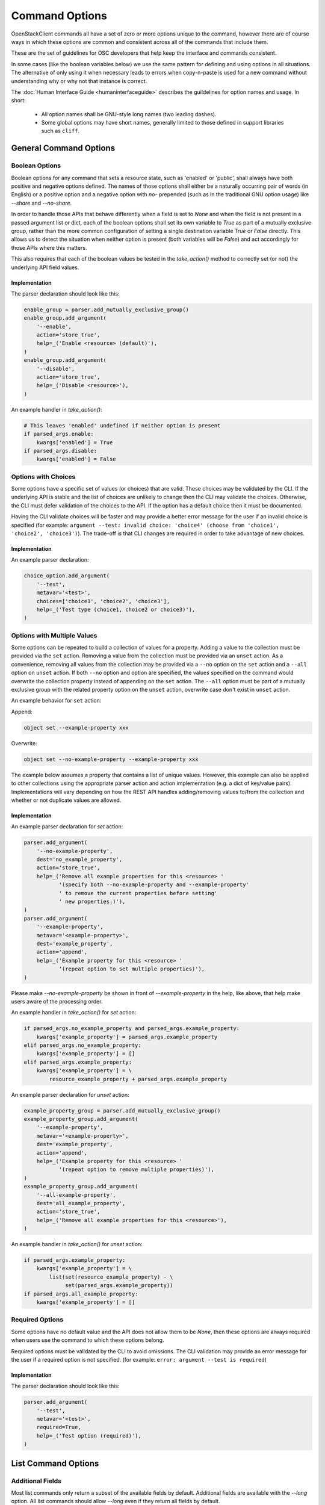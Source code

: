 ===============
Command Options
===============

OpenStackClient commands all have a set of zero or more options unique to
the command, however there are of course ways in which these options are
common and consistent across all of the commands that include them.

These are the set of guidelines for OSC developers that help keep the
interface and commands consistent.

In some cases (like the boolean variables below) we use the same pattern
for defining and using options in all situations.  The alternative of only
using it when necessary leads to errors when copy-n-paste is used for a
new command without understanding why or why not that instance is correct.

The :doc:`Human Interface Guide <humaninterfaceguide>`
describes the guildelines for option names and usage.  In short:
  * All option names shall be GNU-style long names (two leading dashes).
  * Some global options may have short names, generally limited to those defined
    in support libraries such as ``cliff``.

General Command Options
=======================

Boolean Options
---------------

Boolean options for any command that sets a resource state, such as 'enabled'
or 'public', shall always have both positive and negative options defined.
The names of those options shall either be a naturally occurring pair of
words (in English) or a positive option and a negative option with `no-`
prepended (such as in the traditional GNU option usage) like `--share` and
`--no-share`.

In order to handle those APIs that behave differently when a field is set to
`None` and when the field is not present in a passed argument list or dict,
each of the boolean options shall set its own variable to `True` as part of
a mutually exclusive group, rather than the more common configuration of
setting a single destination variable `True` or `False` directly.  This allows
us to detect the situation when neither option is present (both variables will
be `False`) and act accordingly for those APIs where this matters.

This also requires that each of the boolean values be tested in the
`take_action()` method to correctly set (or not) the underlying API field
values.

.. option:: --enable

    Enable <resource> (default)

.. option:: --disable

    Disable <resource>

Implementation
~~~~~~~~~~~~~~

The parser declaration should look like this:

.. code-block:: python

        enable_group = parser.add_mutually_exclusive_group()
        enable_group.add_argument(
            '--enable',
            action='store_true',
            help=_('Enable <resource> (default)'),
        )
        enable_group.add_argument(
            '--disable',
            action='store_true',
            help=_('Disable <resource>'),
        )

An example handler in `take_action()`:

.. code-block:: python

        # This leaves 'enabled' undefined if neither option is present
        if parsed_args.enable:
            kwargs['enabled'] = True
        if parsed_args.disable:
            kwargs['enabled'] = False

Options with Choices
--------------------

Some options have a specific set of values (or choices) that are valid.
These choices may be validated by the CLI. If the underlying API is stable
and the list of choices are unlikely to change then the CLI may validate
the choices. Otherwise, the CLI must defer validation of the choices to
the API. If the option has a default choice then it must be documented.

Having the CLI validate choices will be faster and may provide a better
error message for the user if an invalid choice is specified
(for example: ``argument --test: invalid choice: 'choice4' (choose from 'choice1', 'choice2', 'choice3')``).
The trade-off is that CLI changes are required in order to take advantage
of new choices.

Implementation
~~~~~~~~~~~~~~

An example parser declaration:

.. code-block:: python

        choice_option.add_argument(
            '--test',
            metavar='<test>',
            choices=['choice1', 'choice2', 'choice3'],
            help=_('Test type (choice1, choice2 or choice3)'),
        )

Options with Multiple Values
----------------------------

Some options can be repeated to build a collection of values for a property.
Adding a value to the collection must be provided via the ``set`` action.
Removing a value from the collection must be provided via an ``unset`` action.
As a convenience, removing all values from the collection may be provided via a
``--no`` option on the ``set`` action and a ``--all`` option on ``unset``
action. If both ``--no`` option and option are specified, the values specified
on the command would overwrite the collection property instead of appending on
the ``set`` action. The ``--all`` option must be part of a mutually exclusive
group with the related property option on the ``unset`` action, overwrite case
don't exist in ``unset`` action.

An example behavior for ``set`` action:

Append:

.. code-block:: bash

    object set --example-property xxx

Overwrite:

.. code-block:: bash

    object set --no-example-property --example-property xxx

The example below assumes a property that contains a list of unique values.
However, this example can also be applied to other collections using the
appropriate parser action and action implementation (e.g. a dict of key/value
pairs). Implementations will vary depending on how the REST API handles
adding/removing values to/from the collection and whether or not duplicate
values are allowed.

Implementation
~~~~~~~~~~~~~~

An example parser declaration for `set` action:

.. code-block:: python

        parser.add_argument(
            '--no-example-property',
            dest='no_example_property',
            action='store_true',
            help=_('Remove all example properties for this <resource> '
                   '(specify both --no-example-property and --example-property'
                   ' to remove the current properties before setting'
                   ' new properties.)'),
        )
        parser.add_argument(
            '--example-property',
            metavar='<example-property>',
            dest='example_property',
            action='append',
            help=_('Example property for this <resource> '
                   '(repeat option to set multiple properties)'),
        )

Please make `--no-example-property` be shown in front of `--example-property`
in the help, like above, that help make users aware of the processing order.

An example handler in `take_action()` for `set` action:

.. code-block:: python

        if parsed_args.no_example_property and parsed_args.example_property:
            kwargs['example_property'] = parsed_args.example_property
        elif parsed_args.no_example_property:
            kwargs['example_property'] = []
        elif parsed_args.example_property:
            kwargs['example_property'] = \
                resource_example_property + parsed_args.example_property

An example parser declaration for `unset` action:

.. code-block:: python

        example_property_group = parser.add_mutually_exclusive_group()
        example_property_group.add_argument(
            '--example-property',
            metavar='<example-property>',
            dest='example_property',
            action='append',
            help=_('Example property for this <resource> '
                   '(repeat option to remove multiple properties)'),
        )
        example_property_group.add_argument(
            '--all-example-property',
            dest='all_example_property',
            action='store_true',
            help=_('Remove all example properties for this <resource>'),
        )

An example handler in `take_action()` for `unset` action:

.. code-block:: python

        if parsed_args.example_property:
            kwargs['example_property'] = \
                list(set(resource_example_property) - \
                     set(parsed_args.example_property))
        if parsed_args.all_example_property:
            kwargs['example_property'] = []

Required Options
----------------

Some options have no default value and the API does not allow them to be
`None`, then these options are always required when users use the command
to which these options belong.

Required options must be validated by the CLI to avoid omissions. The CLI
validation may provide an error message for the user if a required option
is not specified.
(for example: ``error: argument --test is required``)

.. option:: --test

    Test option (required)

Implementation
~~~~~~~~~~~~~~

The parser declaration should look like this:

.. code-block:: python

        parser.add_argument(
            '--test',
            metavar='<test>',
            required=True,
            help=_('Test option (required)'),
        )

List Command Options
====================

Additional Fields
-----------------

Most list commands only return a subset of the available fields by default.
Additional fields are available with the `--long` option.  All list
commands should allow `--long` even if they return all fields by default.

.. option:: --long

    List additional fields in output

Implementation
~~~~~~~~~~~~~~

The parser declaration should look like this:

.. code-block:: python

        parser.add_argument(
            '--long',
            action='store_true',
            default=False,
            help='List additional fields in output',
        )

Pagination
----------

There are many ways to do pagination, some OpenStack APIs support it, some
don't. OpenStackClient attempts to define a single common way to specify
pagination on the command line.

.. option:: --marker <marker>

    Anchor for paging

.. option:: --limit <limit>

    Limit number of <resource> returned (*integer*)

Implementation
~~~~~~~~~~~~~~

The parser declaration should look like this:

.. code-block:: python

        parser.add_argument(
            "--marker",
            metavar="<marker>",
            help="Anchor for paging",
        )

        parser.add_argument(
            "--limit",
            metavar="<limit>",
            type=int,
            help="Limit the number of <resource> returned",
        )
